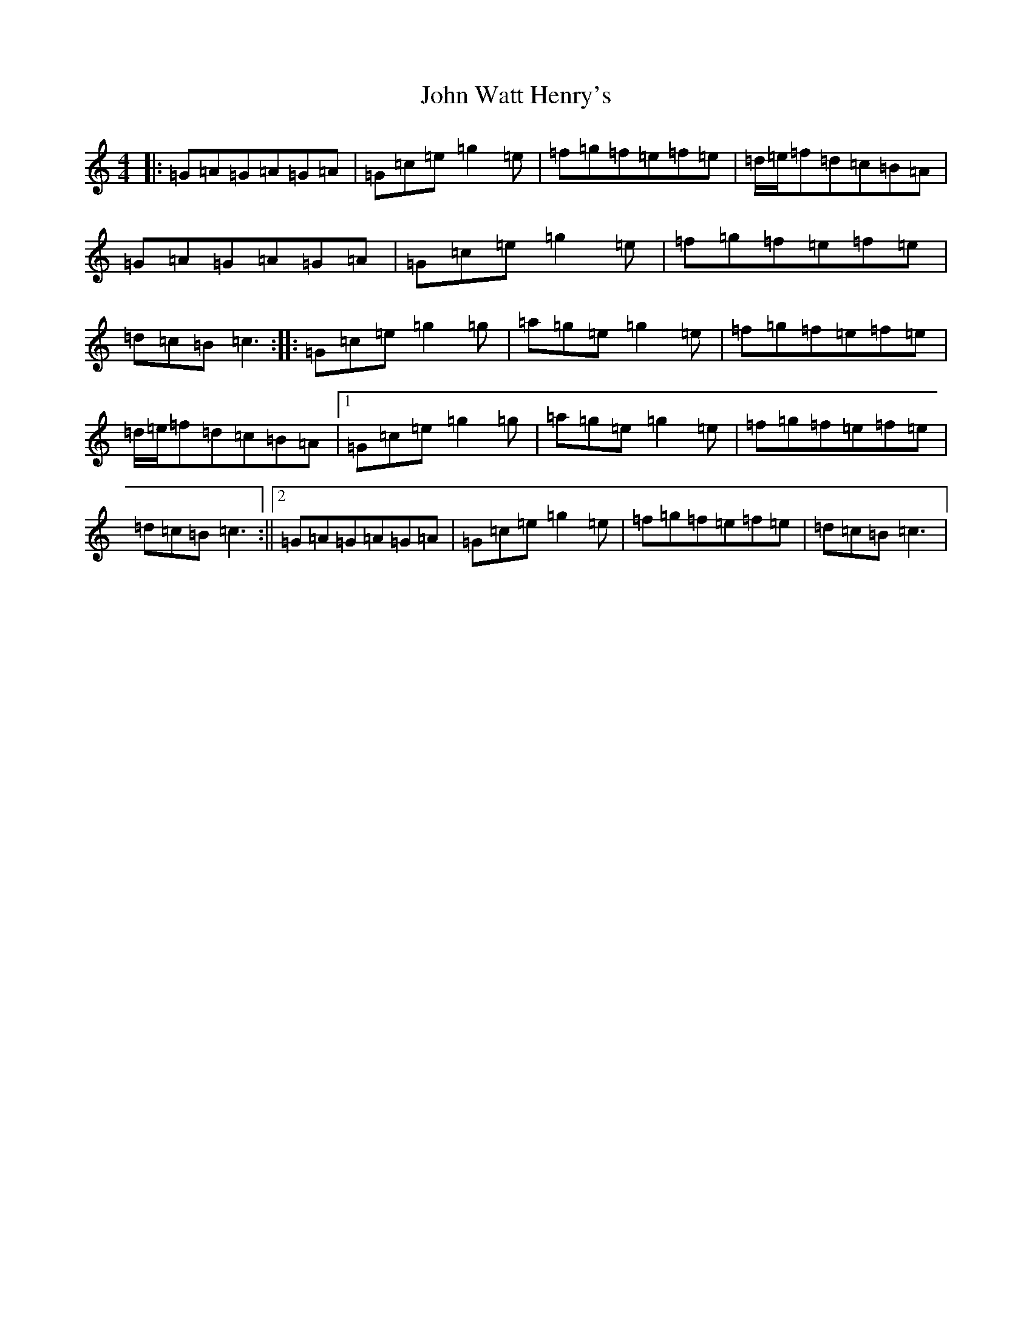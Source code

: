 X: 10935
T: John Watt Henry's
S: https://thesession.org/tunes/2209#setting15576
Z: D Major
R: reel
M: 4/4
L: 1/8
K: C Major
|:=G=A=G=A=G=A|=G=c=e=g2=e|=f=g=f=e=f=e|=d/2=e/2=f=d=c=B=A|=G=A=G=A=G=A|=G=c=e=g2=e|=f=g=f=e=f=e|=d=c=B=c3:||:=G=c=e=g2=g|=a=g=e=g2=e|=f=g=f=e=f=e|=d/2=e/2=f=d=c=B=A|1=G=c=e=g2=g|=a=g=e=g2=e|=f=g=f=e=f=e|=d=c=B=c3:||2=G=A=G=A=G=A|=G=c=e=g2=e|=f=g=f=e=f=e|=d=c=B=c3|